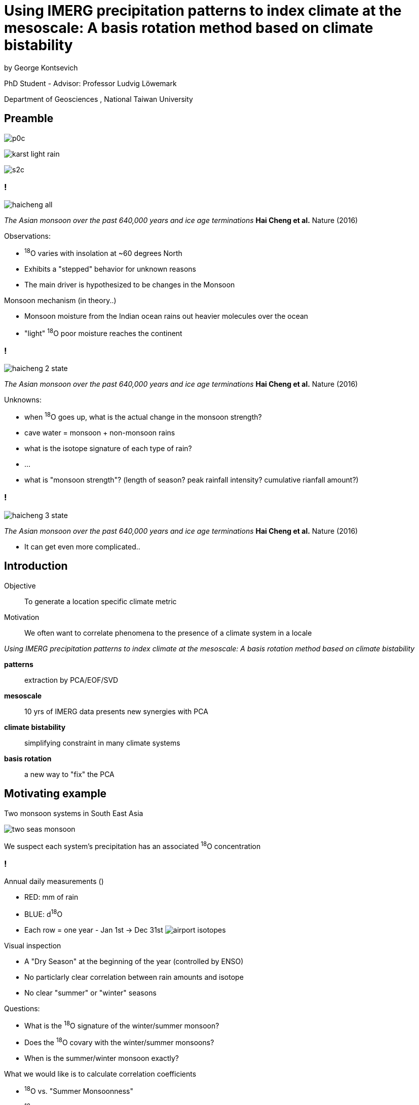 :revealjs_customtheme: ../web/reveal-white.css
:revealjs_slideNumber: true
:revealjs_transition: none
:revealjs_center: true
:revealjs_disablelayout: true
:!webfonts:

:imagesdir: fig/

= Using IMERG precipitation patterns to index climate at the mesoscale: A basis rotation method based on climate bistability
by George Kontsevich

PhD Student - Advisor: Professor Ludvig Löwemark

Department of Geosciences , National Taiwan University

[.columns]
== Preamble

[.column]
image:photo/thammurd/p0c.jpg[]

[.column]
image:diagram/karst-light-rain.svg[]

[.column]
image:photo/thammurd/s2c.jpg[]


[.text-left]
=== !

image:diagram/haicheng-all.svg[]

_The Asian monsoon over the past 640,000 years and ice age terminations_ *Hai Cheng et al.* Nature (2016)

.Observations:
* ^18^O varies with insolation at ~60 degrees North
* Exhibits a "stepped" behavior for unknown reasons
* The main driver is hypothesized to be changes in the Monsoon

.Monsoon mechanism (in theory..)
* Monsoon moisture from the Indian ocean rains out heavier molecules over the ocean
* "light" ^18^O poor moisture reaches the continent


[.text-left]
=== !

image:diagram/haicheng-2-state.svg[]

_The Asian monsoon over the past 640,000 years and ice age terminations_ *Hai Cheng et al.* Nature (2016)

.Unknowns:
* when ^18^O goes up, what is the actual change in the monsoon strength?
* cave water = monsoon + non-monsoon rains
* what is the isotope signature of each type of rain?
* ...
* what is "monsoon strength"? (length of season? peak rainfall intensity? cumulative rianfall amount?)


=== !

image:diagram/haicheng-3-state.svg[]

_The Asian monsoon over the past 640,000 years and ice age terminations_ *Hai Cheng et al.* Nature (2016)

*  It can get even more complicated..

== Introduction

[.text-left]
====
Objective:: To generate a location specific climate metric
Motivation:: We often want to correlate phenomena to the presence of a climate system in a locale

._Using IMERG precipitation patterns to index climate at the mesoscale: A basis rotation method based on climate bistability_
*patterns* :: extraction by PCA/EOF/SVD
*mesoscale* :: 10 yrs of IMERG data presents new synergies with PCA
*climate bistability* :: simplifying constraint in many climate systems
*basis rotation* :: a new way to "fix" the PCA
====

== Motivating example

Two monsoon systems in South East Asia

image:diagram/two-seas-monsoon.svg[]

We suspect each system's precipitation has an associated ^18^O concentration

[.columns]
=== !

[.column]
====
.Annual daily measurements ()
* RED: mm of rain
* BLUE: d^18^O
* Each row = one year - Jan 1st -> Dec 31st
image:plot/airport-isotopes.svg[]

====
[.column.has-text-left]
====

.Visual inspection
* A "Dry Season" at the beginning of the year (controlled by ENSO)
* No particlarly clear correlation between rain amounts and isotope
* No clear "summer" or "winter" seasons

.Questions:
* What is the ^18^O signature of the winter/summer monsoon?
* Does the ^18^O covary with the winter/summer monsoons?
* When is the summer/winter monsoon exactly?

.What we would like is to calculate correlation coefficients
* ^18^O vs. "Summer Monsoonness"
* ^18^O vs. "Winter Monsoonness"

*We need a _local_ climate metric to quantify the presence of a climate phenomena*
====

[.columns]
== Rain as climate proxy

[.column]
====
image:map/krabi/annual/year0.svg[]
high density precipitation data thanks to NASA satellites (IMERG)
====

[.column]
====
image:map/krabi/topo.svg[]
====

[.column]
====
* climate configuration/parameters + topography -> rain's spatial pattern.
* rain patterns = unique fingerprint
* the pattern signals the presence of the climate phenomena
* a detailed understanding of the climate configuration isn't need
====

=== 2011
image:map/krabi/annual/year0.svg[]

=== 2012
image:map/krabi/annual/year1.svg[]

=== 2013
image:map/krabi/annual/year2.svg[]

=== 2014
image:map/krabi/annual/year3.svg[]

[.columns]
=== First Pass: Visual Inspection

[.column]
image:map/krabi/topo.svg[]

[.column]
image:map/krabi/annual/year1.svg[]

[.column.has-text-left]
.Observations:
* 2 patterns: summer + winter
* Onset/Withdrawl change year to year
* Sporadic dry period
* Weather = Climate + Noise

[.columns]
== Second Pass: EOF

[.column]
====
image:imergination/sv-0.svg[]
PC1
====

[.column]
====
image:imergination/sv-1.svg[]
PC2
====

[.column]
====
image:imergination/sv-weights.svg[]
Singular Values
====

[.column.text-left]
====
.Good:
. Noise is gone! (in PC3,4,5,..)
. IMERG/mesoscale eliminates smearing + gives a ~40000 dimension basis

.Bad:
. PC1/2 must be orthogonal - while climate does not
. PC1/2 are mixtures of the two patterns - always!
====

[.columns]
=== Second Pass: EOF

[.column]
====
image:imergination/sv-2.svg[]
PC3
====

[.column]
====
image:imergination/sv-3.svg[]
PC4
====

[.column]
====
image:imergination/sv-4.svg[]
PC5
====

[.column.text-left]
====
.Good:
. *Noise is gone! (in PC3,4,5,..)*
. IMERG/mesoscale eliminates smearing + gives a ~40000 dimension basis

.Bad:
. PC1/2 must be orthogonal - while climate does not
. PC1/2 are mixtures of the two patterns - always!
====

[.columns]
=== Second Pass: EOF

[.column]
====
El Nino

image:extern/ENSO-anomalies.png[https://psl.noaa.gov/enso/mei/]
image:extern/Sst_9798_animated.gif[https://upload.wikimedia.org/wikipedia/commons/f/fb/Sst_9798_animated.gif]

Multivariate ENSO Index Version 2 (MEI.v2)
====

[.column]
====
North Atlantic Oscillation

image:extern/nao_pc_mon.new_.gif[https://climatedataguide.ucar.edu/climate-data/hurrell-north-atlantic-oscillation-nao-index-pc-based]
Hurrell North Atlantic Oscillation Index

Arctic Oscillation
image:extern/new.ao.loading.gif[https://www.cpc.ncep.noaa.gov/products/precip/CWlink/daily_ao_index/loading.html]
"the first empirical orthogonal function (EOF) of monthly mean 1000 hPa geopotential height during the 1979-2000 period"
====

[.column]
====
Antartic Oscillation(AO) Southern Annular Mode (SAM)

image:extern/AO-front.jpeg[https://en.wikipedia.org/wiki/Antarctic_oscillation#/media/File:FMIB_36792_Coup_de_Vent_d'Ouest,_au_Sud_de_l'Australie_(4_September_1895).jpeg]

image:extern/new.aao.loading.gif[https://www.cpc.ncep.noaa.gov/products/precip/CWlink/daily_ao_index/aao/aao.loading.shtml]
====

[.column]
====
.Good:
. Noise is gone! (in PC3,4,5,..)
. *IMERG/mesoscale eliminates smearing* + gives a ~2500 dimension basis

.Bad:
. PC1/2 must be orthogonal - while climate does not
. PC1/2 are mixtures of the two patterns - always!
====

[.columns]
== Fixing the EOF: What's going wrong?

[.column.is-one-fifth]
====
image::imergination/year-stack.png[]
====

[.column.is-one-fifth]
====
image:imergination/sv-0.svg[]
====

[.column.is-one-fifth]
====
image:imergination/sv-1.svg[]
====

[.column.is-vcentered]
image:imergination/summary/sv-projections-plain.png[]

[.columns]
== Fixing the EOF: Bistability

[.column]
image:imergination/summary/sv-projections-plain.png[]

[.column.has-text-left]
====
.Observations:
. Climate is either "summer monsoon" or "winter monsoon"
. Climate can't be both! (except maybe in a transition month)
. Many climate phenomena will exhibit bistability: ENSO, NAO, AO, SAM

.Fix:
. Divide the PC1/PC2 plane in two to halves
. Such that you minimize the variance of both halves
. The centroid of each half yield the "true" pattern
====


[.columns]
=== Fixing the EOF: Bistability

[.column]
image:imergination/summary/sv-projections.png[]

[.column.has-text-left]
====
.Observations:
. Climate is either "summer monsoon" or "winter monsoon"
. Climate can't be both! (except maybe in a transition month)
. Many climate phenomena will exhibit bistability: ENSO, NAO, AO, SAM

.Fix:
. Divide the PC1/PC2 plane in two to halves
. Such that you minimize the variance of both halves
. The centroid of each half yield the "true" pattern
====

[.columns]
=== Fixing the EOF: Bistability

[.column]
image:imergination/second-pattern.svg[]


[.column]
image:imergination/first-pattern.svg[]


[.columns]
=== Fixing the EOF: Bistability

[.column.is-one-quarter]
====
image::imergination/year-stack.png[]
====


[.column.is-one-fifth]
====
image:imergination/first-pattern.svg[]
====

[.column.is-one-fifth]
====
image:imergination/second-pattern.svg[]
====

[.column]
image:imergination/indeces.svg[]

[.columns]
=== Fixing the EOF: Bistability

[.column]
image:imergination/indeces.svg[]

[.column.is-one-third]
image:extern/20210827_Global_surface_temperature_bar_chart_-_bars_color-coded_by_El_Niño_and_La_Niña_intensity.svg[]

== !

image:../agu2023-poster-tall.png[]


[.columns]
== Fixing the EOF: Noise normalization TODO

[.column]
====
image:diagram/krabi-annual-rain/2011.svg[]
image:diagram/krabi-annual-rain/2012.svg[]
image:diagram/krabi-annual-rain/2013.svg[]
====


[.column.has-text-left]
====
.Observations:
* Notice how each month's rain looks like:

`MonthlyRain = ClimatePattern + Noise`

* However, since you can't have negative rain, the *"Noise"* is all positive values.

.Fix:
. Find the average power of the *"Noise"*
. Subtract it from all the data
. Rerun the PCA bisection
====


[.columns]
=== Fixing the EOF: Noise normalization !!TODO!!

[.column]
====
image:imergination/sv-0.svg[]
PC1
image:imergination/sv-3.svg[]
PC4
====

[.column]
====
image:imergination/sv-1.svg[]
PC2
image:imergination/sv-4.svg[]
PC5
====

[.column]
====
image:imergination/sv-2.svg[]
PC3
image:imergination/sv-5.svg[]
PC6

====

[.column]
====
* The sum of PC3,4,5,6,.. will give us an estimate of the power of the noise
* We can then subtract it so the "Noise" is around zero
====

[.columns]
=== Fixing the EOF: Noise normalization !!TODO!!

[.column.is-one-third]
====
image:diagram/sv-projections.svg[]
====

[.column.has-text-left.is-one-third]
====
.Observations:
* The Noise is uniform and a uniform signal actually forms a vector on the PC1/2 plane
* Normalizing the noise will shift all the points rightward
* New bisections basis should provide a tighter fit
* New climate index should
====

[.column.is-one-third]
====
image:diagram/sv-projections-shift.svg[]
====


== Fixing the EOF: Dry Season elimination !!TODO!!
image:diagram/sv-projections-dry.svg[]
The Dry Season functions as a “3rd Pattern" but it's of a known shape (ie. no rain)


== Fixing the EOF: Mixing months !!TODO!!
image:diagram/sv-projections-interseason.svg[]

One month during each year, when we go from a Summer Monsoon to a Winter Monsoon, the two patterns intermix. After our first pass, we can isolate which month this is and reconstruct a more robust basis in a second pass
